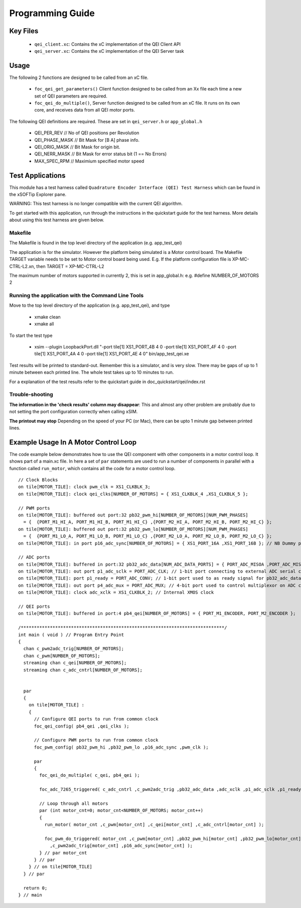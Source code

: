 Programming Guide
=================

Key Files
---------

   * ``qei_client.xc``: Contains the xC implementation of the QEI Client API
   * ``qei_server.xc``: Contains the xC implementation of the QEI Server task

Usage
-----

The following 2 functions are designed to be called from an xC file.

   * ``foc_qei_get_parameters()`` Client function designed to be called from an Xx file each time a new set of QEI parameters are required.
   * ``foc_qei_do_multiple()``, Server function designed to be called from an xC file. It runs on its own core, and receives data from all QEI motor ports.

The following QEI definitions are required. These are set in ``qei_server.h`` or ``app_global.h``

   * QEI_PER_REV  // No of QEI positions per Revolution
   * QEI_PHASE_MASK // Bit Mask for [B A] phase info.
   * QEI_ORIG_MASK // Bit Mask for origin bit.
   * QEI_NERR_MASK // Bit Mask for error status bit (1 == No Errors)
   * MAX_SPEC_RPM // Maximium specified motor speed

Test Applications
-----------------

This module has a test harness called ``Quadrature Encoder Interface (QEI) Test Harness`` which can be found in the xSOFTip Explorer pane. 

WARNING: This test harness is no longer compatible with the current QEI algorithm. 

To get started with this application, run through the instructions in the quickstart guide for the test harness. More details about using this test harness are given below.

Makefile
........

The Makefile is found in the top level directory of the application (e.g. app_test_qei)

The application is for the simulator. 
However the platform being simulated is a Motor control board.
The Makefile TARGET variable needs to be set to Motor control board being used.
E.g. If the platform configuration file is XP-MC-CTRL-L2.xn, then
TARGET = XP-MC-CTRL-L2

The maximum number of motors supported in currently 2, this is set in app_global.h: e.g.
#define NUMBER_OF_MOTORS 2

Running the application with the Command Line Tools
...................................................

Move to the top level directory of the application (e.g. app_test_qei), and type

   * xmake clean
   * xmake all

To start the test type

   * xsim --plugin LoopbackPort.dll "-port tile[1] XS1_PORT_4B 4 0 -port tile[1] XS1_PORT_4F 4 0 -port tile[1] XS1_PORT_4A 4 0 -port tile[1] XS1_PORT_4E 4 0" bin/app_test_qei.xe

Test results will be printed to standard-out.
Remember this is a simulator, and is very slow.
There may be gaps of up to 1 minute between each printed line.
The whole test takes up to 10 minutes to run.

For a explanation of the test results refer to the quickstart guide in doc_quickstart/qei/index.rst

Trouble-shooting
................

**The information in the 'check results' column may disappear**: This and almost any other problem are probably due to not setting the port configuration correctly when calling xSIM.

**The printout may stop** Depending on the speed of your PC (or Mac), there can be upto 1 minute gap between printed lines.

Example Usage In A Motor Control Loop
-------------------------------------

The code example below demonstrates how to use the QEI component with other components in a motor control loop. It shows part of a main.xc file. In here a set of ``par`` statements are used to run a number of components in parallel with a function called ``run_motor``, which contains all the code for a motor control loop.

::

  // Clock Blocks
  on tile[MOTOR_TILE]: clock pwm_clk = XS1_CLKBLK_3;
  on tile[MOTOR_TILE]: clock qei_clks[NUMBER_OF_MOTORS] = { XS1_CLKBLK_4 ,XS1_CLKBLK_5 };

  // PWM ports
  on tile[MOTOR_TILE]: buffered out port:32 pb32_pwm_hi[NUMBER_OF_MOTORS][NUM_PWM_PHASES] 
    = {  {PORT_M1_HI_A, PORT_M1_HI_B, PORT_M1_HI_C} ,{PORT_M2_HI_A, PORT_M2_HI_B, PORT_M2_HI_C} };
  on tile[MOTOR_TILE]: buffered out port:32 pb32_pwm_lo[NUMBER_OF_MOTORS][NUM_PWM_PHASES] 
    = {  {PORT_M1_LO_A, PORT_M1_LO_B, PORT_M1_LO_C} ,{PORT_M2_LO_A, PORT_M2_LO_B, PORT_M2_LO_C} };
  on tile[MOTOR_TILE]: in port p16_adc_sync[NUMBER_OF_MOTORS] = { XS1_PORT_16A ,XS1_PORT_16B }; // NB Dummy port
  
  // ADC ports
  on tile[MOTOR_TILE]: buffered in port:32 pb32_adc_data[NUM_ADC_DATA_PORTS] = { PORT_ADC_MISOA ,PORT_ADC_MISOB }; 
  on tile[MOTOR_TILE]: out port p1_adc_sclk = PORT_ADC_CLK; // 1-bit port connecting to external ADC serial clock
  on tile[MOTOR_TILE]: port p1_ready = PORT_ADC_CONV; // 1-bit port used to as ready signal for pb32_adc_data ports and ADC chip
  on tile[MOTOR_TILE]: out port p4_adc_mux = PORT_ADC_MUX; // 4-bit port used to control multiplexor on ADC chip
  on tile[MOTOR_TILE]: clock adc_xclk = XS1_CLKBLK_2; // Internal XMOS clock
  
  // QEI ports
  on tile[MOTOR_TILE]: buffered in port:4 pb4_qei[NUMBER_OF_MOTORS] = { PORT_M1_ENCODER, PORT_M2_ENCODER };
  
  /*****************************************************************************/
  int main ( void ) // Program Entry Point
  {
    chan c_pwm2adc_trig[NUMBER_OF_MOTORS];
    chan c_pwm[NUMBER_OF_MOTORS];
    streaming chan c_qei[NUMBER_OF_MOTORS];
    streaming chan c_adc_cntrl[NUMBER_OF_MOTORS];
  
  
    par 
    {
      on tile[MOTOR_TILE] :
      {
        // Configure QEI ports to run from common clock
        foc_qei_config( pb4_qei ,qei_clks );

        // Configure PWM ports to run from common clock
        foc_pwm_config( pb32_pwm_hi ,pb32_pwm_lo ,p16_adc_sync ,pwm_clk );

        par 
        {
          foc_qei_do_multiple( c_qei, pb4_qei );
      
          foc_adc_7265_triggered( c_adc_cntrl ,c_pwm2adc_trig ,pb32_adc_data ,adc_xclk ,p1_adc_sclk ,p1_ready ,p4_adc_mux );
    
          // Loop through all motors
          par (int motor_cnt=0; motor_cnt<NUMBER_OF_MOTORS; motor_cnt++)
          {
            run_motor( motor_cnt ,c_pwm[motor_cnt] ,c_qei[motor_cnt] ,c_adc_cntrl[motor_cnt] );
    
            foc_pwm_do_triggered( motor_cnt ,c_pwm[motor_cnt] ,pb32_pwm_hi[motor_cnt] ,pb32_pwm_lo[motor_cnt] 
              ,c_pwm2adc_trig[motor_cnt] ,p16_adc_sync[motor_cnt] );
          } // par motor_cnt
        } // par
      } // on tile[MOTOR_TILE]
    } // par
  
    return 0;
  } // main
